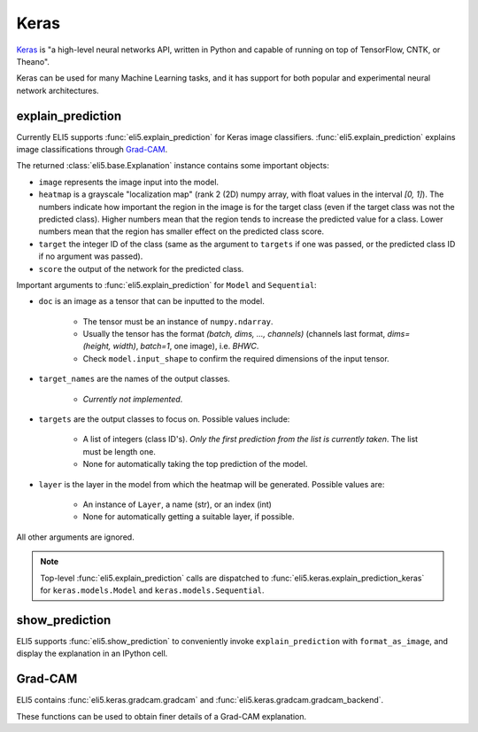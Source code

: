 .. _library-keras:

Keras
=====

Keras_ is "a high-level neural networks API, written in Python and capable of running on top of TensorFlow, CNTK, or Theano". 

Keras can be used for many Machine Learning tasks, and it has support for both popular
and experimental neural network architectures.

.. _Keras: https://keras.io/


.. _keras-explain-prediction:

explain_prediction
------------------

Currently ELI5 supports :func:`eli5.explain_prediction` for Keras image classifiers.
:func:`eli5.explain_prediction` explains image classifications through `Grad-CAM <https://arxiv.org/pdf/1610.02391.pdf>`_.

The returned :class:`eli5.base.Explanation` instance contains some important objects:

* ``image`` represents the image input into the model.

* ``heatmap``  is a grayscale "localization map" (rank 2 (2D) numpy array, with float values in the interval `[0, 1]`). The numbers indicate how important the region in the image is for the target class (even if the target class was not the predicted class). Higher numbers mean that the region tends to increase the predicted value for a class. Lower numbers mean that the region has smaller effect on the predicted class score.

* ``target`` the integer ID of the class (same as the argument to ``targets`` if one was passed, or the predicted class ID if no argument was passed).

* ``score`` the output of the network for the predicted class.


Important arguments to :func:`eli5.explain_prediction` for ``Model`` and ``Sequential``:

* ``doc`` is an image as a tensor that can be inputted to the model.
    
    - The tensor must be an instance of ``numpy.ndarray``.

    - Usually the tensor has the format `(batch, dims, ..., channels)` (channels last format, `dims=(height, width)`, `batch=1`, one image), i.e. `BHWC`.
    
    - Check ``model.input_shape`` to confirm the required dimensions of the input tensor.

* ``target_names`` are the names of the output classes. 
    
    - *Currently not implemented*.

* ``targets`` are the output classes to focus on. Possible values include: 

    - A list of integers (class ID's). *Only the first prediction from the list is currently taken*. The list must be length one. 

    - None for automatically taking the top prediction of the model.

* ``layer`` is the layer in the model from which the heatmap will be generated. Possible values are:
    
    - An instance of ``Layer``, a name (str), or an index (int)

    - None for automatically getting a suitable layer, if possible.

All other arguments are ignored.


.. note::
    Top-level :func:`eli5.explain_prediction` calls are dispatched
    to :func:`eli5.keras.explain_prediction_keras` for
    ``keras.models.Model`` and ``keras.models.Sequential``.


.. _keras-show-prediction:

show_prediction
---------------

ELI5 supports :func:`eli5.show_prediction` to conveniently 
invoke ``explain_prediction`` with ``format_as_image``, and display the explanation in an
IPython cell.


.. _keras-gradcam:

Grad-CAM
--------

ELI5 contains :func:`eli5.keras.gradcam.gradcam` and :func:`eli5.keras.gradcam.gradcam_backend`.

These functions can be used to obtain finer details of a Grad-CAM explanation.